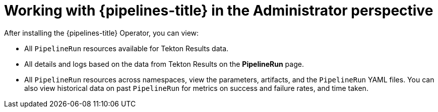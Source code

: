 // Module included in the following assemblies:
//
// * create/working-with-pipelines-web-console.adoc

:_mod-docs-content-type: CONCEPT
[id="op-odc-pipelines-abstract_{context}"]
= Working with {pipelines-title} in the Administrator perspective

After installing the {pipelines-title} Operator, you can view:

* All `PipelineRun` resources available for Tekton Results data.
* All details and logs based on the data from Tekton Results on the *PipelineRun* page.
* All `PipelineRun` resources across namespaces, view the parameters, artifacts, and the `PipelineRun` YAML files. You can also view historical data on past `PipelineRun` for metrics on success and failure rates, and time taken.